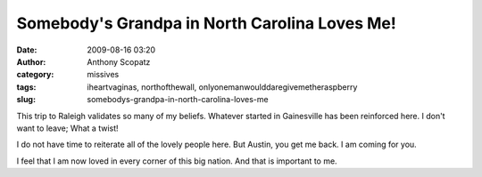 Somebody's Grandpa in North Carolina Loves Me!
##############################################
:date: 2009-08-16 03:20
:author: Anthony Scopatz
:category: missives
:tags: iheartvaginas, northofthewall, onlyonemanwoulddaregivemetheraspberry
:slug: somebodys-grandpa-in-north-carolina-loves-me

This trip to Raleigh validates so many of my beliefs. Whatever started
in Gainesville has been reinforced here. I don't want to leave; What a
twist!

I do not have time to reiterate all of the lovely people here. But
Austin, you get me back. I am coming for you.

I feel that I am now loved in every corner of this big nation. And that
is important to me.
